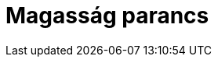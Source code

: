 = Magasság parancs
:page-en: commands/Height
ifdef::env-github[:imagesdir: /hu/modules/ROOT/assets/images]



